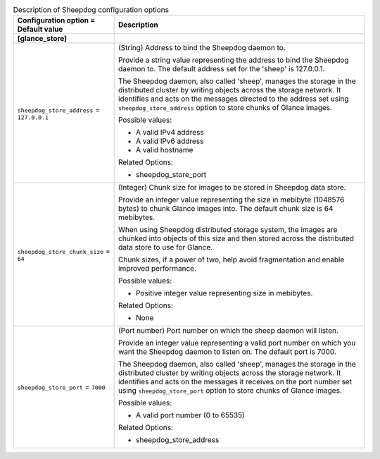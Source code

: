 ..
    Warning: Do not edit this file. It is automatically generated from the
    software project's code and your changes will be overwritten.

    The tool to generate this file lives in openstack-doc-tools repository.

    Please make any changes needed in the code, then run the
    autogenerate-config-doc tool from the openstack-doc-tools repository, or
    ask for help on the documentation mailing list, IRC channel or meeting.

.. _glance-sheepdog:

.. list-table:: Description of Sheepdog configuration options
   :header-rows: 1
   :class: config-ref-table

   * - Configuration option = Default value
     - Description
   * - **[glance_store]**
     -
   * - ``sheepdog_store_address`` = ``127.0.0.1``
     - (String) Address to bind the Sheepdog daemon to.

       Provide a string value representing the address to bind the Sheepdog daemon to. The default address set for the 'sheep' is 127.0.0.1.

       The Sheepdog daemon, also called 'sheep', manages the storage in the distributed cluster by writing objects across the storage network. It identifies and acts on the messages directed to the address set using ``sheepdog_store_address`` option to store chunks of Glance images.

       Possible values:

       * A valid IPv4 address

       * A valid IPv6 address

       * A valid hostname

       Related Options:

       * sheepdog_store_port
   * - ``sheepdog_store_chunk_size`` = ``64``
     - (Integer) Chunk size for images to be stored in Sheepdog data store.

       Provide an integer value representing the size in mebibyte (1048576 bytes) to chunk Glance images into. The default chunk size is 64 mebibytes.

       When using Sheepdog distributed storage system, the images are chunked into objects of this size and then stored across the distributed data store to use for Glance.

       Chunk sizes, if a power of two, help avoid fragmentation and enable improved performance.

       Possible values:

       * Positive integer value representing size in mebibytes.

       Related Options:

       * None
   * - ``sheepdog_store_port`` = ``7000``
     - (Port number) Port number on which the sheep daemon will listen.

       Provide an integer value representing a valid port number on which you want the Sheepdog daemon to listen on. The default port is 7000.

       The Sheepdog daemon, also called 'sheep', manages the storage in the distributed cluster by writing objects across the storage network. It identifies and acts on the messages it receives on the port number set using ``sheepdog_store_port`` option to store chunks of Glance images.

       Possible values:

       * A valid port number (0 to 65535)

       Related Options:

       * sheepdog_store_address
